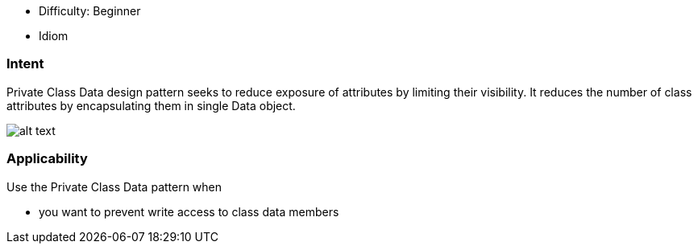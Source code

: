 - Difficulty: Beginner
- Idiom

=== Intent

Private Class Data design pattern seeks to reduce exposure of
attributes by limiting their visibility. It reduces the number of class
attributes by encapsulating them in single Data object.

image:./etc/private-class-data.png[alt text]

=== Applicability

Use the Private Class Data pattern when

* you want to prevent write access to class data members